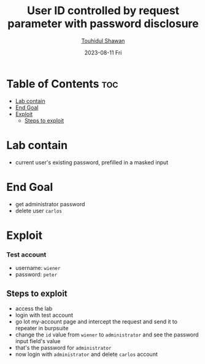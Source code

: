 #+title: User ID controlled by request parameter with password disclosure
#+author: [[https://github.com/touhidulshawan][Touhidul Shawan]]
#+description: Access Control Labs from Portswigger
#+date: 2023-08-11 Fri
#+options: toc:2

* Table of Contents :toc:
- [[#lab-contain][Lab contain]]
- [[#end-goal][End Goal]]
- [[#exploit][Exploit]]
  - [[#steps-to-exploit][Steps to exploit]]

* Lab contain
- current user's existing password, prefilled in a masked input
* End Goal
- get administrator password
- delete user =carlos=
* Exploit
*** Test account
       - username: =wiener=
       - password: =peter=
** Steps to exploit
- access the lab
- login with test account
- go lot my-account page and intercept the request and send it to repeater in burpsuite
- change the =id= value from =wiener= to =administrator= and see the password input field's value
- that's the password for =administrator=
- now login with =administrator= and delete =carlos= account
